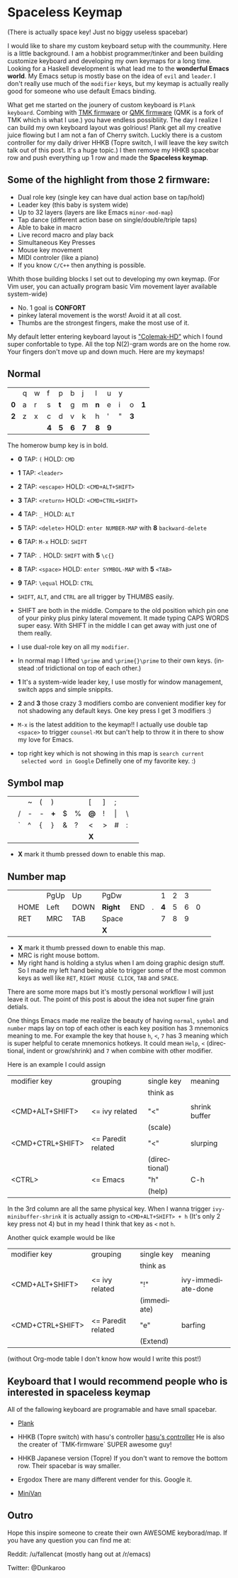 #+DESCRIPTION: Customize keyboard with Emacs
#+KEYWORDS: keyboard emacs
#+LANGUAGE: en

* Spaceless Keymap
(There is actually space key! Just no biggy useless spacebar)

#+ATTR_HTML: :style margin-left: auto; margin-right: auto;
[[https://i.imgur.com/Hh2OClk.jpg]]

I would like to share my custom keyboard setup with the coummunity. Here is
a little background. I am a hobbist programmer/tinker and been
building customize keyboard and developing my own keymaps for a long
time. Looking for a Haskell development is what lead me to the
*wonderful Emacs world*. My Emacs setup is mostly base on the idea of
=evil= and =leader=. I don't really use much of the =modifier= keys, but my
keymap is actually really good for someone who use default Emacs
binding.

What get me started on the jounery of custom keyboard is =Plank
keyboard=. Combing with [[https://github.com/tmk/tmk_keyboard][TMK firmware]] or [[https://github.com/qmk/qmk_firmware][QMK firmware]] (QMK is a
fork of TMK which is what I use.) you have endless possibliity. The
day I realize I can build my own keyboard layout was golrious! Plank
get all my creative juice flowing but I am not a fan of Cherry switch.
Luckly there is a custom controller for my daily driver HHKB (Topre
switch, I will leave the key switch talk out of this post. It's a huge
topic.) I then remove my HHKB spacebar row and push everything up 1
row and made the *Spaceless keymap*.

** Some of the highlight from those 2 firmware:

- Dual role key (single key can have dual action base on tap/hold)
- Leader key (this baby is system wide)
- Up to 32 layers (layers are like Emacs =minor-mod-map=)
- Tap dance (different action base on single/double/triple taps)
- Able to bake in macro
- Live record macro and play back
- Simultaneous Key Presses
- Mouse key movement
- MIDI controler (like a piano)
- If you know =C/C++= then anything is possible.

Whith those building blocks I set out to developing my own keymap.
(For Vim user, you can actually program basic Vim movement layer
available system-wide)

- No. 1 goal is *CONFORT*
- pinkey lateral movement is the worst! Avoid it at all cost.
- Thumbs are the strongest fingers, make the most use of it.

My default letter entering keyboard layout is [[https://colemakmods.github.io/mod-dh/]["Colemak-HD"]] which I found
super confortable to type. All the top  N(2)-gram words are on the home
row. Your fingers don't move up and down much. Here are my keymaps!

** Normal 

|-----+---+---+-----+-----+-----+-----+-----+-----+---+-----+-----|
|     |   |   |     |     |     |     |     |     |   |     |     |
|-----+---+---+-----+-----+-----+-----+-----+-----+---+-----+-----|
|     | q | w | f   | p   | b   | j   | l   | u   | y |     |     |
|-----+---+---+-----+-----+-----+-----+-----+-----+---+-----+-----|
| *0* | a | r | s   | *t* | g   | m   | *n* | e   | i | o   | *1* |
|-----+---+---+-----+-----+-----+-----+-----+-----+---+-----+-----|
| *2* | z | x | c   | d   | v   | k   | h   | '   | " | *3* |     |
|-----+---+---+-----+-----+-----+-----+-----+-----+---+-----+-----|
|     |   |   | *4* | *5* | *6* | *7* | *8* | *9* |   |     |     |
|-----+---+---+-----+-----+-----+-----+-----+-----+---+-----+-----|
The homerow bump key is in bold.


- *0* TAP: =(=         HOLD: =CMD=
- *1* TAP: =<leader>=
- *2* TAP: =<escape>=  HOLD: =<CMD+ALT+SHIFT>=
- *3* TAP: =<return>=  HOLD: =<CMD+CTRL+SHIFT>=
- *4* TAP: =_=         HOLD: =ALT=
- *5* TAP: =<delete>=  HOLD: =enter NUMBER-MAP=  with *8* =backward-delete=
- *6* TAP: =M-x=       HOLD: =SHIFT=
- *7* TAP: =.=         HOLD: =SHIFT=             with *5* =\c{}=
- *8* TAP: =<space>=   HOLD: =enter SYMBOL-MAP=  with *5* =<TAB>=
- *9* TAP: =\equal=         HOLD: =CTRL=

- =SHIFT=, =ALT=, and =CTRL= are all trigger by THUMBS easily.

- SHIFT are both in the middle. Compare to the old position which pin
  one of your pinky plus pinky lateral movement. It made typing CAPS
  WORDS super easy. With SHIFT in the middle I can get away with just
  one of them really.

- I use dual-role key on all my =modifier=.

- In normal map I lifted =\prime= and =\prime{}\prime= to their own keys. (instead :of
  tridictional on top of each other.)

- *1* It's a system-wide leader key, I use mostly for window
  management, switch apps and simple snippits.

- *2* and *3* those crazy 3 modifiers combo are convenient modifier key for
  not shadowing any default keys. One key press I get 3 modifiers :)

- =M-x= is the latest addition to the keymap!! I actually use double
  tap =<space>= to trigger =counsel-MX= but can't help to throw it in
  there to show my love for Emacs.

- top right key which is not showing in this map is =search current
  selected word in Google= Definelly one of my favorite key. :)

** Symbol map

|---+---+---+---+-----+---+---+-----+---+-------+---+---|
|   |   |   |   |     |   |   |     |   |       |   |   |
|---+---+---+---+-----+---+---+-----+---+-------+---+---|
|   |   | ~ | ( | )   |   |   | [   | ] | ;     |   |   |
|---+---+---+---+-----+---+---+-----+---+-------+---+---|
|   | / | - | - | *+* | $ | % | *@* | ! | \vert | \ |   |
|---+---+---+---+-----+---+---+-----+---+-------+---+---|
|   | ` | ^ | { | }   | & | ? | <   | > | #     | : |   |
|---+---+---+---+-----+---+---+-----+---+-------+---+---|
|   |   |   |   |     |   |   | *X* |   |       |   |   |
|---+---+---+---+-----+---+---+-----+---+-------+---+---|

- *X* mark it thumb pressed down to enable this map.

** Number map

|---+------+------+------+---------+-----+---+-----+---+---+---+---|
|   |      |      |      |         |     |   |     |   |   |   |   |
|---+------+------+------+---------+-----+---+-----+---+---+---+---|
|   |      | PgUp | Up   | PgDw    |     |   |   1 | 2 | 3 |   |   |
|---+------+------+------+---------+-----+---+-----+---+---+---+---|
|   | HOME | Left | DOWN | *Right* | END | . | *4* | 5 | 6 | 0 |   |
|---+------+------+------+---------+-----+---+-----+---+---+---+---|
|   | RET  | MRC  | TAB  | Space   |     |   |   7 | 8 | 9 |   |   |
|---+------+------+------+---------+-----+---+-----+---+---+---+---|
|   |      |      |      | *X*     |     |   |     |   |   |   |   |
|---+------+------+------+---------+-----+---+-----+---+---+---+---|

- *X* mark it thumb pressed down to enable this map.
- MRC is right mouse bottom.
- My right hand is holding a stylus when I am doing graphic design
  stuff. So I made my left hand being able to trigger some of the most
  common keys as well like =RET=, =RIGHT MOUSE CLICK=, =TAB= and
  =SPACE=.

There are some more maps but it's mostly personal workflow I will just
leave it out. The point of this post is about the idea not super fine
grain detials.

One things Emacs made me realize the beauty of having =normal=,
=symbol= and =number= maps lay on top of each other is each key
position has 3 mnemonics meaning to me. For example the key that house
=h=, =<=, =7= has 3 meaning which is super helpful to cerate mnemonics
hotkeys. It could mean =Help=, =<= (directional, indent or
grow/shrink) and =7= when combine with other modifier.

Here is an example I could assign

|------------------+--------------------+---------------+---------------|
| modifier key     | grouping           | single key    | meaning       |
|                  |                    | think as      |               |
|                  |                    |               |               |
|------------------+--------------------+---------------+---------------|
| <CMD+ALT+SHIFT>  | <= ivy related     | "<"           | shrink buffer |
|                  |                    | (scale)       |               |
|------------------+--------------------+---------------+---------------|
| <CMD+CTRL+SHIFT> | <= Paredit related | "<"           | slurping      |
|                  |                    | (directional) |               |
|------------------+--------------------+---------------+---------------|
| <CTRL>           | <= Emacs           | "h"           | C-h           |
|                  |                    | (help)        |               |
|------------------+--------------------+---------------+---------------|

In the 3rd column are all the same physical key.
When I wanna trigger =ivy-minibuffer-shrink= it is actually assign to
=<CMD+ALT+SHIFT> + h= (It's only 2 key press not 4) but in my head I
think that key as =<= not =h=.

Another quick example would be like

|------------------+--------------------+-------------+--------------------|
| modifier key     | grouping           | single key  | meaning            |
|                  |                    | think as    |                    |
|                  |                    |             |                    |
|------------------+--------------------+-------------+--------------------|
| <CMD+ALT+SHIFT>  | <= ivy related     | "!"         | ivy-immediate-done |
|                  |                    | (immediate) |                    |
|------------------+--------------------+-------------+--------------------|
| <CMD+CTRL+SHIFT> | <= Paredit related | "e"         | barfing            |
|                  |                    | (Extend)    |                    |
|------------------+--------------------+-------------+--------------------|

(without Org-mode table I don't know how would I write this post!)

** Keyboard that I would recommend people who is interested in *spaceless keymap*

All of the fallowing keyboard are programable and have small spacebar.

- [[https://olkb.com][Plank]]
#+ATTR_HTML: :style margin-left: auto; margin-right: auto;
[[https://i.imgur.com/9UWvby9.png]]

- HHKB (Topre switch) with hasu's controller
  [[https://geekhack.org/index.php?topic=12047.0][hasu's controller]]
  He is also the creater of `TMK-firmware` SUPER awesome guy!

- HHKB Japanese version (Topre)
  If you don't want to remove the bottom row. Their spacebar is way
  smaller.
#+ATTR_HTML: :style margin-left: auto; margin-right: auto;
[[https://i.imgur.com/cctVn3V.png]]

- Ergodox
  There are many different vender for this. Google it.
#+ATTR_HTML: :style margin-left: auto; margin-right: auto;
[[https://i.imgur.com/AjSRIJx.jpg]]

- [[https://thevankeyboards.com][MiniVan]]
#+ATTR_HTML: :style margin-left: auto; margin-right: auto;
[[https://i.imgur.com/O4d1dWz.jpg]]

** Outro

Hope this inspire someone to create their own AWESOME keyborad/map.
If you have any question you can find me at:

Reddit:
/u/fallencat (mostly hang out at /r/emacs)

Twitter:
@Dunkaroo





















